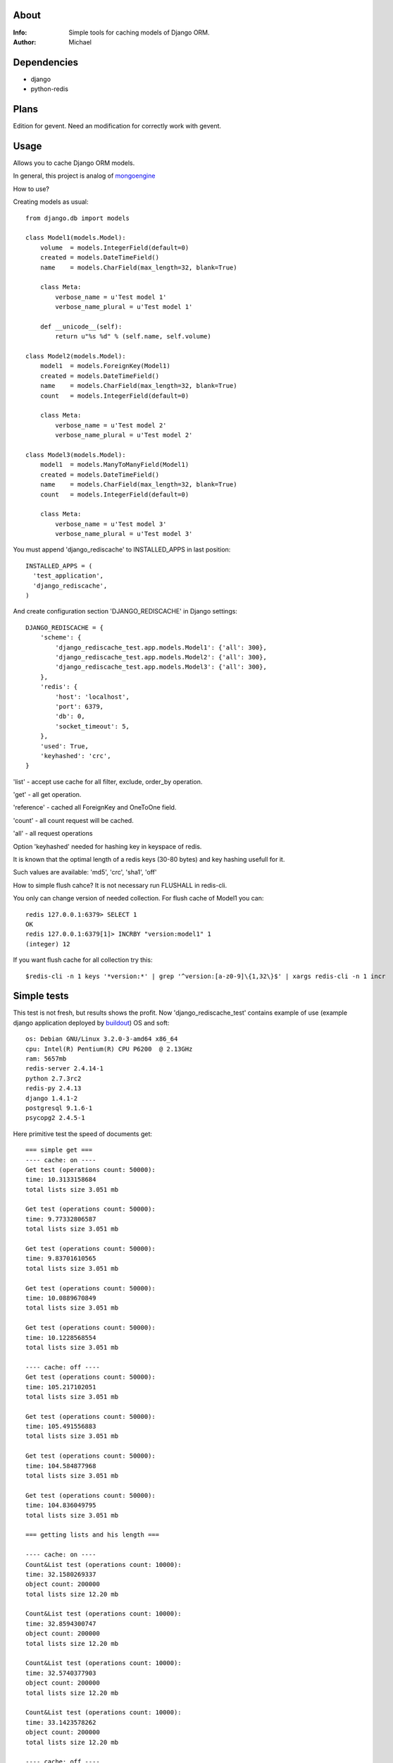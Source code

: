 About
==========

:Info: Simple tools for caching models of Django ORM.

:Author: Michael


Dependencies
============
- django
- python-redis


Plans
=====
Edition for gevent. Need an modification for correctly work with gevent.


Usage
=====

Allows you to cache Django ORM models.

In general, this project is analog  of `mongoengine <https://github.com/unaxfromsibiria/mongoengine_rediscache>`_

How to use?

Creating models as usual::

	from django.db import models
	
	class Model1(models.Model):
	    volume  = models.IntegerField(default=0)
	    created = models.DateTimeField()
	    name    = models.CharField(max_length=32, blank=True)
	
	    class Meta:
	        verbose_name = u'Test model 1'
	        verbose_name_plural = u'Test model 1'
	    
	    def __unicode__(self):
	        return u"%s %d" % (self.name, self.volume)
	
	class Model2(models.Model):
	    model1  = models.ForeignKey(Model1)
	    created = models.DateTimeField()
	    name    = models.CharField(max_length=32, blank=True)
	    count   = models.IntegerField(default=0)
	
	    class Meta:
	        verbose_name = u'Test model 2'
	        verbose_name_plural = u'Test model 2'

	class Model3(models.Model):
	    model1  = models.ManyToManyField(Model1)
	    created = models.DateTimeField()
	    name    = models.CharField(max_length=32, blank=True)
	    count   = models.IntegerField(default=0)
	
	    class Meta:
	        verbose_name = u'Test model 3'
	        verbose_name_plural = u'Test model 3'

You must append 'django_rediscache' to INSTALLED_APPS in last position::

	INSTALLED_APPS = (
	  'test_application',
	  'django_rediscache', 
	)

And create configuration section 'DJANGO_REDISCACHE' in Django settings::

	DJANGO_REDISCACHE = {
	    'scheme': {
	        'django_rediscache_test.app.models.Model1': {'all': 300},
	        'django_rediscache_test.app.models.Model2': {'all': 300},
	        'django_rediscache_test.app.models.Model3': {'all': 300},
	    },
	    'redis': {
	        'host': 'localhost',
	        'port': 6379,
	        'db': 0,
	        'socket_timeout': 5,
	    },
	    'used': True,
	    'keyhashed': 'crc',
	}

'list' - accept use cache for all filter, exclude, order_by operation.

'get' - all get operation.

'reference' - cached all ForeignKey and OneToOne field.

'count' - all count request will be cached.

'all' - all request operations

Option 'keyhashed' needed for hashing key in keyspace of redis.

It is known that the optimal length of a redis keys (30-80 bytes) and key hashing usefull for it.

Such values are available: 'md5', 'crc', 'sha1', 'off'

How to simple flush cahce? It is not necessary run FLUSHALL in redis-cli.

You only can change version of needed collection. For flush cache of Model1 you can::

	redis 127.0.0.1:6379> SELECT 1
	OK
	redis 127.0.0.1:6379[1]> INCRBY "version:model1" 1
	(integer) 12

If you want flush cache for all collection try this::

	$redis-cli -n 1 keys '*version:*' | grep '^version:[a-z0-9]\{1,32\}$' | xargs redis-cli -n 1 incr


Simple tests
=====
This test is not fresh, but results shows the profit. Now 'django_rediscache_test' contains example of use (example django application deployed by `buildout <https://github.com/buildout/buildout>`_)
OS and soft::

	os: Debian GNU/Linux 3.2.0-3-amd64 x86_64
	cpu: Intel(R) Pentium(R) CPU P6200  @ 2.13GHz
	ram: 5657mb
	redis-server 2.4.14-1
	python 2.7.3rc2
	redis-py 2.4.13
	django 1.4.1-2
	postgresql 9.1.6-1
	psycopg2 2.4.5-1

Here primitive test the speed of documents get::

	=== simple get ===
	---- cache: on ----
	Get test (operations count: 50000):
	time: 10.3133158684
	total lists size 3.051 mb
	
	Get test (operations count: 50000):
	time: 9.77332806587
	total lists size 3.051 mb
	
	Get test (operations count: 50000):
	time: 9.83701610565
	total lists size 3.051 mb
	
	Get test (operations count: 50000):
	time: 10.0889670849
	total lists size 3.051 mb
	
	Get test (operations count: 50000):
	time: 10.1228568554
	total lists size 3.051 mb
	
	---- cache: off ----
	Get test (operations count: 50000):
	time: 105.217102051
	total lists size 3.051 mb
	
	Get test (operations count: 50000):
	time: 105.491556883
	total lists size 3.051 mb
	
	Get test (operations count: 50000):
	time: 104.584877968
	total lists size 3.051 mb
	
	Get test (operations count: 50000):
	time: 104.836049795
	total lists size 3.051 mb
	
	=== getting lists and his length ===

	---- cache: on ----
	Count&List test (operations count: 10000):
	time: 32.1580269337
	object count: 200000
	total lists size 12.20 mb
	
	Count&List test (operations count: 10000):
	time: 32.8594300747
	object count: 200000
	total lists size 12.20 mb
	
	Count&List test (operations count: 10000):
	time: 32.5740377903
	object count: 200000
	total lists size 12.20 mb
	
	Count&List test (operations count: 10000):
	time: 33.1423578262
	object count: 200000
	total lists size 12.20 mb

	---- cache: off ----
	Count&List test (operations count: 10000):
	time: 85.3806550503
	object count: 200000
	total lists size 12.20 mb
	
	Count&List test (operations count: 10000):
	time: 84.9257609844
	object count: 200000
	total lists size 12.20 mb
	
	Count&List test (operations count: 10000):
	time: 85.2910299301
	object count: 200000
	total lists size 12.20 mb
	
	Count&List test (operations count: 10000):
	time: 85.112621069
	object count: 200000
	total lists size 12.20 mb
	
	Count&List test (operations count: 10000):
	time: 85.024310112
	object count: 200000
	total lists size 12.20 mb
	
	=== getting reference document ===
	---- cache: on ----
	Reference get test (operations count: 10000):
	time: 7.55072903633
	total lists size 1.220 mb
	
	Reference get test (operations count: 10000):
	time: 7.52473711967
	total lists size 1.220 mb
	
	Reference get test (operations count: 10000):
	time: 7.63484382629
	total lists size 1.220 mb
	
	Reference get test (operations count: 10000):
	time: 7.74575901031
	total lists size 1.220 mb
	
	Reference get test (operations count: 10000):
	time: 7.44755887985
	total lists size 1.220 mb
	
	---- cache: off ----
	Reference get test (operations count: 10000):
	time: 45.0661520958
	total lists size 1.220 mb
	
	Reference get test (operations count: 10000):
	time: 45.2754909992
	total lists size 1.220 mb
	
	Reference get test (operations count: 10000):
	time: 45.3153030872
	total lists size 1.220 mb
	
	Reference get test (operations count: 10000):
	time: 44.9939219952
	total lists size 1.220 mb
	
	Reference get test (operations count: 10000):
	time: 45.4526510239
	total lists size 1.220 mb
	
	=== getting reference list (ManyToMany) ===
	---- cache: on ----
	Reference list test (operations count: 10000):
	time: 37.3141100407
	total lists size 5.747 mb
	
	Reference list test (operations count: 10000):
	time: 37.4080820084
	total lists size 5.665 mb
	
	Reference list test (operations count: 10000):
	time: 37.4431231022
	total lists size 5.673 mb
	
	Reference list test (operations count: 10000):
	time: 37.6082668304
	total lists size 5.760 mb
	
	Reference list test (operations count: 10000):
	time: 37.4190571308
	total lists size 5.693 mb
	
	---- cache: off ----
	Reference list test (operations count: 10000):
	time: 52.8332071304
	total lists size 5.707 mb
	
	Reference list test (operations count: 10000):
	time: 53.0865931511
	total lists size 5.700 mb
	
	Reference list test (operations count: 10000):
	time: 52.8128859997
	total lists size 5.671 mb
	
	Reference list test (operations count: 10000):
	time: 52.6719610691
	total lists size 5.673 mb
	
	Reference list test (operations count: 10000):
	time: 52.7085371017
	total lists size 5.697 mb

profit there..

Sincerely, Michael Vorotyntsev.
